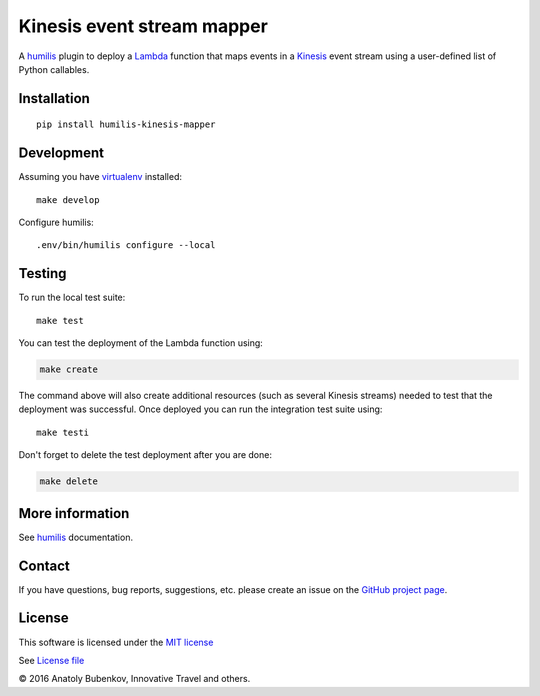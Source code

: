 Kinesis event stream mapper
===================================

.. |Build Status| image:: https://travis-ci.org/humilis/humilis-kinesis-mapper.svg?branch=master
   :target: https://travis-ci.org/humilis/humilis-kinesis-mapper
.. |PyPI| image:: https://img.shields.io/pypi/v/humilis-kinesis-mapper.svg?style=flat
   :target: https://pypi.python.org/pypi/humilis-kinesis-mapper

|Build Status| |PyPI|

A `humilis <https://github.com/humilis/humilis>`__ plugin to deploy a
`Lambda <https://aws.amazon.com/documentation/lambda/>`__ function that
maps events in a `Kinesis <https://aws.amazon.com/documentation/kinesis/>`__
event stream using a user-defined list of Python callables.

Installation
------------

::

    pip install humilis-kinesis-mapper

Development
-----------

Assuming you have
`virtualenv <https://virtualenv.readthedocs.org/en/latest/>`__ installed:

::

    make develop

Configure humilis:

::

    .env/bin/humilis configure --local

Testing
-------

To run the local test suite:

::

    make test

You can test the deployment of the Lambda function using:

.. code:: bash

    make create

The command above will also create additional resources (such as several
Kinesis streams) needed to test that the deployment was successful. Once
deployed you can run the integration test suite using:

::

    make testi

Don't forget to delete the test deployment after you are done:

.. code:: bash

    make delete

More information
----------------

See `humilis <https://github.com/humilis/humilis>`__ documentation.


Contact
-------

If you have questions, bug reports, suggestions, etc. please create an issue on
the `GitHub project page <http://github.com/humilis/humilis-kinesis-mapper>`_.

License
-------

This software is licensed under the `MIT license <http://en.wikipedia.org/wiki/MIT_License>`_

See `License file <https://github.com/humilis/humilis-kinesis-mapper/blob/master/LICENSE.txt>`_


© 2016 Anatoly Bubenkov, Innovative Travel and others.
